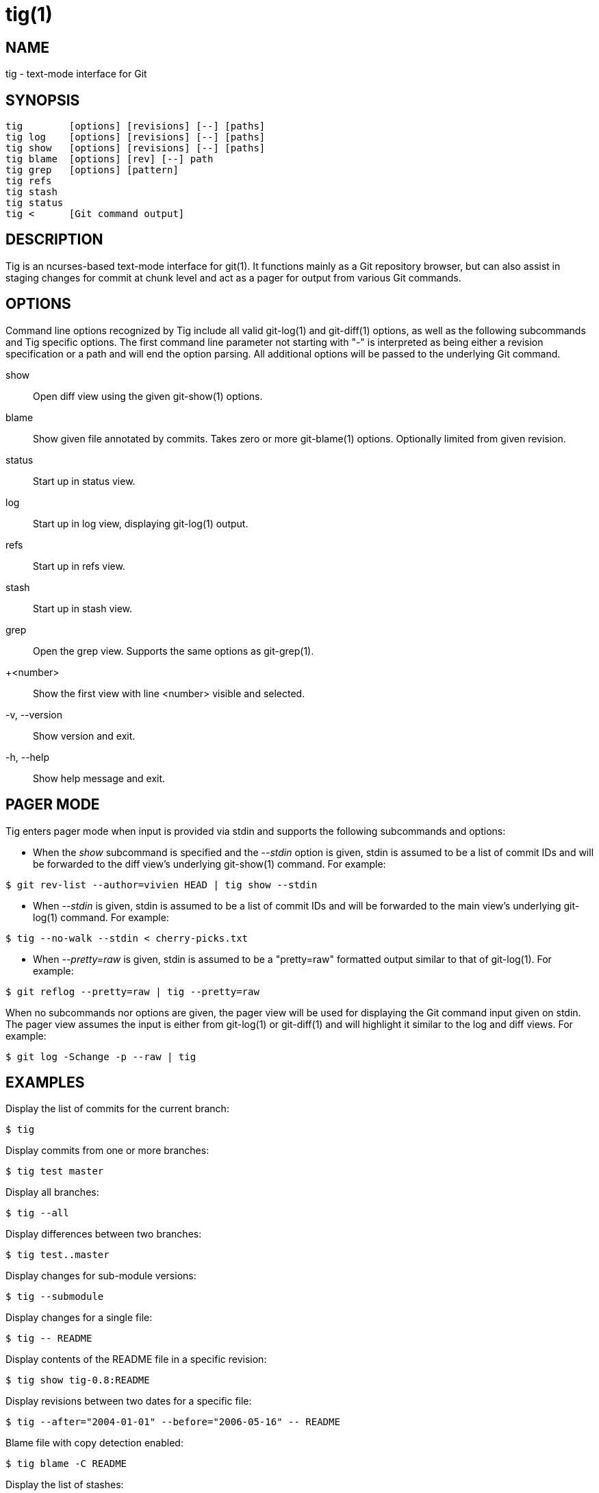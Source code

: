 tig(1)
======
:docext: adoc
:sysconfdir: /etc

NAME
----
tig - text-mode interface for Git

SYNOPSIS
--------
[verse]
_______________________________________________________________________
tig        [options] [revisions] [--] [paths]
tig log    [options] [revisions] [--] [paths]
tig show   [options] [revisions] [--] [paths]
tig blame  [options] [rev] [--] path
tig grep   [options] [pattern]
tig refs
tig stash
tig status
tig <      [Git command output]
_______________________________________________________________________

DESCRIPTION
-----------

Tig is an ncurses-based text-mode interface for git(1). It functions
mainly as a Git repository browser, but can also assist in staging
changes for commit at chunk level and act as a pager for output from
various Git commands.

OPTIONS
-------

Command line options recognized by Tig include all valid git-log(1) and
git-diff(1) options, as well as the following subcommands and Tig specific
options. The first command line parameter not starting with "-" is interpreted
as being either a revision specification or a path and will end the option
parsing. All additional options will be passed to the underlying Git command.

show::
	Open diff view using the given git-show(1) options.

blame::
	Show given file annotated by commits.
	Takes zero or more git-blame(1) options.
	Optionally limited from given revision.

status::
	Start up in status view.

log::
	Start up in log view, displaying git-log(1) output.

refs::
	Start up in refs view.

stash::
	Start up in stash view.

grep::
	Open the grep view. Supports the same options as git-grep(1).

+<number>::
    Show the first view with line <number> visible and selected.

-v, --version::
	Show version and exit.

-h, --help::
	Show help message and exit.

PAGER MODE
----------

Tig enters pager mode when input is provided via stdin and supports the
following subcommands and options:

--

 - When the 'show' subcommand is specified and the '--stdin' option is given,
   stdin is assumed to be a list of commit IDs and will be forwarded to the diff
   view's underlying git-show(1) command. For example:

-----------------------------------------------------------------------------
$ git rev-list --author=vivien HEAD | tig show --stdin
-----------------------------------------------------------------------------

 - When '--stdin' is given, stdin is assumed to be a list of commit IDs
   and will be forwarded to the main view's underlying git-log(1)
   command. For example:

-----------------------------------------------------------------------------
$ tig --no-walk --stdin < cherry-picks.txt
-----------------------------------------------------------------------------

 - When '--pretty=raw' is given, stdin is assumed to be a "pretty=raw"
   formatted output similar to that of git-log(1). For example:

-----------------------------------------------------------------------------
$ git reflog --pretty=raw | tig --pretty=raw
-----------------------------------------------------------------------------

--

When no subcommands nor options are given, the pager view will be used for
displaying the Git command input given on stdin. The pager view assumes the
input is either from git-log(1) or git-diff(1) and will highlight it similar to
the log and diff views. For example:

-----------------------------------------------------------------------------
$ git log -Schange -p --raw | tig
-----------------------------------------------------------------------------

EXAMPLES
--------

Display the list of commits for the current branch:
-----------------------------------------------------------------------------
$ tig
-----------------------------------------------------------------------------

Display commits from one or more branches:
-----------------------------------------------------------------------------
$ tig test master
-----------------------------------------------------------------------------

Display all branches:
-----------------------------------------------------------------------------
$ tig --all
-----------------------------------------------------------------------------

Display differences between two branches:
-----------------------------------------------------------------------------
$ tig test..master
-----------------------------------------------------------------------------

Display changes for sub-module versions:
-----------------------------------------------------------------------------
$ tig --submodule
-----------------------------------------------------------------------------

Display changes for a single file:
-----------------------------------------------------------------------------
$ tig -- README
-----------------------------------------------------------------------------

Display contents of the README file in a specific revision:
-----------------------------------------------------------------------------
$ tig show tig-0.8:README
-----------------------------------------------------------------------------

Display revisions between two dates for a specific file:
-----------------------------------------------------------------------------
$ tig --after="2004-01-01" --before="2006-05-16" -- README
-----------------------------------------------------------------------------

Blame file with copy detection enabled:
-----------------------------------------------------------------------------
$ tig blame -C README
-----------------------------------------------------------------------------

Display the list of stashes:
-----------------------------------------------------------------------------
$ tig stash
-----------------------------------------------------------------------------

Grep all files for lines containing `DEFINE_ENUM`:
-----------------------------------------------------------------------------
$ tig grep -p DEFINE_ENUM
-----------------------------------------------------------------------------

Show references (branches, remotes and tags):
-----------------------------------------------------------------------------
$ tig refs
-----------------------------------------------------------------------------

ENVIRONMENT VARIABLES
---------------------

In addition to environment variables used by Git (e.g. GIT_DIR), Tig defines
the ones below. The command related environment variables have access to the
internal state of Tig via replacement variables, such as `%(commit)` and
`%(blob)`.
ifdef::version[]
See manpage:tigrc[5] for a full list.
endif::version[]
ifndef::version[]
See link:tigrc.5.{docext}[tigrc(5)] for a full list.
endif::version[]

TIGRC_USER::
	Path of the user configuration file (defaults to `~/.tigrc`).

TIGRC_SYSTEM::
	Path of the system wide configuration file (defaults to
	`{sysconfdir}/tigrc`). Define to empty string to use built-in
	configuration.

TIG_LS_REMOTE::
	Set command for retrieving all repository references. The command
	should output data in the same format as git-ls-remote(1).

TIG_DIFF_OPTS::
	The diff options to use in the diff view. The diff view uses
	git-show(1) for formatting and always passes --patch-with-stat.  You
	may also set the `diff-options` setting in the configuration file.

TIG_TRACE::
	Path for trace file where information about Git commands are logged.

TIG_SCRIPT::
	Path to script that should be executed automatically on startup. If this
	environment variable is defined to the empty string, the script is read
	from stdin. The script is interpreted line-by-line and can contain
	prompt commands and key mappings.

TIG_NO_DISPLAY::
	Open Tig without rendering anything to the terminal. This force Ncurses
	to write to /dev/null. The main use is for automated testing of Tig.

FILES
-----
'$XDG_CONFIG_HOME/tig/config::
'~/.config/tig/config'::
'~/.tigrc'::
	The Tig user configuration file is loaded in the following way. If
	`$XDG_CONFIG_HOME` is set, read user configuration from
	`$XDG_CONFIG_HOME/tig/config`. If `$XDG_CONFIG_HOME` is empty or
	undefined, read user configuration from `~/.config/tig/config` if it
	exists and fall back to `~/.tigrc` if it does not exist. See
	manpage:tigrc[5] for examples.

'{sysconfdir}/tigrc'::
	System wide configuration file.

'$GIT_DIR/config'::
'~/.gitconfig::
'{sysconfdir}/gitconfig::
	Git configuration files. Read on start-up with the help of
	git-config(1).

BUGS
----

Please visit Tig's https://jonas.github.io/tig[home page] or
https://github.com/jonas/tig[main Git repository] for information about
new releases and how to report bugs or feature request.

COPYRIGHT
---------
Copyright (c) 2006-2014 Jonas Fonseca <jonas.fonseca@gmail.com>

This program is free software; you can redistribute it and/or modify
it under the terms of the GNU General Public License as published by
the Free Software Foundation; either version 2 of the License, or
(at your option) any later version.

SEE ALSO
--------
ifndef::backend-docbook[]
link:tigrc.5.{docext}[tigrc(5)],
link:manual.{docext}[the Tig manual],
endif::backend-docbook[]
ifdef::backend-docbook[]
manpage:tigrc[5],
manpage:tigmanual[7],
endif::backend-docbook[]
git(7)
